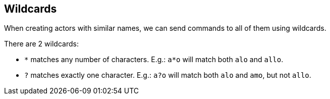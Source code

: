 == Wildcards

When creating actors with similar names, we can send commands to all of them using wildcards.

There are 2 wildcards:

- `*` matches any number of characters. E.g.: `a*o` will match both `alo` and `allo`.
- `?` matches exactly one character. E.g.: `a?o` will match both `alo` and `amo`, but not `allo`.
